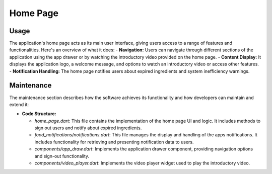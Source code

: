 .. _home_page:


Home Page
=========

Usage
-----
The application's home page acts as its main user interface, giving users access to a range of features and functionalities. Here's an overview of what it does:
- **Navigation:** Users can navigate through different sections of the application using the app drawer or by watching the introductory video provided on the home page.
- **Content Display:** It displays the application logo, a welcome message, and options to watch an introductory video or access other features.
- **Notification Handling:** The home page notifies users about expired ingredients and system inefficiency warnings.

Maintenance
-----------

The maintenance section describes how the software achieves its functionality and how developers can maintain and extend it:

- **Code Structure:**

  - `home_page.dart`: This file contains the implementation of the home page UI and logic. It includes methods to sign out users and notify about expired ingredients.

  - `food_notifications/notifications.dart`: This file manages the display and handling of the apps notifications. It includes functionality for retrieving and presenting notification data to users.

  - `components/app_draw.dart`: Implements the application drawer component, providing navigation options and sign-out functionality.

  - `components/video_player.dart`:  Implements the video player widget used to play the introductory video.
